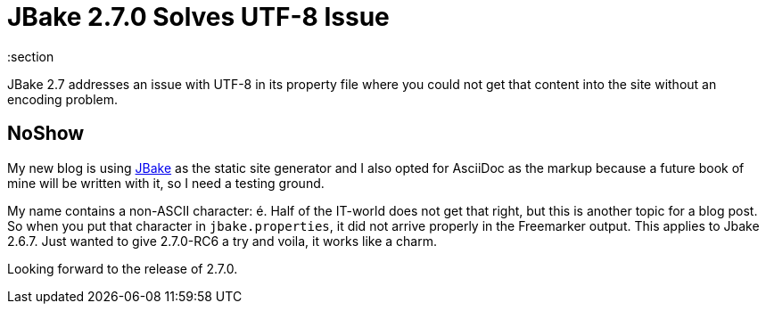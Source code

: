 = JBake 2.7.0 Solves UTF-8 Issue
:jbake-date: 2023-02-08
:jbake-pinned: false
:jbake-type: post
:jbake-status: published
:jbake-tags: jbake, UTF-8
:subheadline: Dealing with UTF-8 in jbake.properties
:idprefix:
:section

JBake 2.7 addresses an issue with UTF-8 in its property file where you could not get that content into the site without an encoding problem.

[.hide]
## NoShow

My new blog is using https://jbake.org[JBake] as the static site generator and I also opted for AsciiDoc as the markup because a future book of mine will be written with it, so I need a testing ground.

My name contains a non-ASCII character: é. Half of the IT-world does not get that right, but this is another topic for a blog post. So when you put that character in `jbake.properties`, it did not arrive properly in the Freemarker output. This applies to Jbake 2.6.7. Just wanted to give 2.7.0-RC6 a try and voila, it works like a charm.

Looking forward to the release of 2.7.0.
